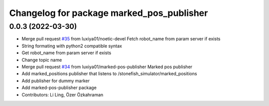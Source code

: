 ^^^^^^^^^^^^^^^^^^^^^^^^^^^^^^^^^^^^^^^^^^
Changelog for package marked_pos_publisher
^^^^^^^^^^^^^^^^^^^^^^^^^^^^^^^^^^^^^^^^^^

0.0.3 (2022-03-30)
------------------
* Merge pull request `#35 <https://github.com/smarc-project/smarc_utils/issues/35>`_ from luxiya01/noetic-devel
  Fetch robot_name from param server if exists
* String formating with python2 compatible syntax
* Get robot_name from param server if exists
* Change topic name
* Merge pull request `#34 <https://github.com/smarc-project/smarc_utils/issues/34>`_ from luxiya01/marked-pos-publisher
  Marked pos publisher
* Add marked_positions publisher that listens to /stonefish_simulator/marked_positions
* Add publisher for dummy marker
* Add marked-pos-publisher package
* Contributors: Li Ling, Özer Özkahraman
